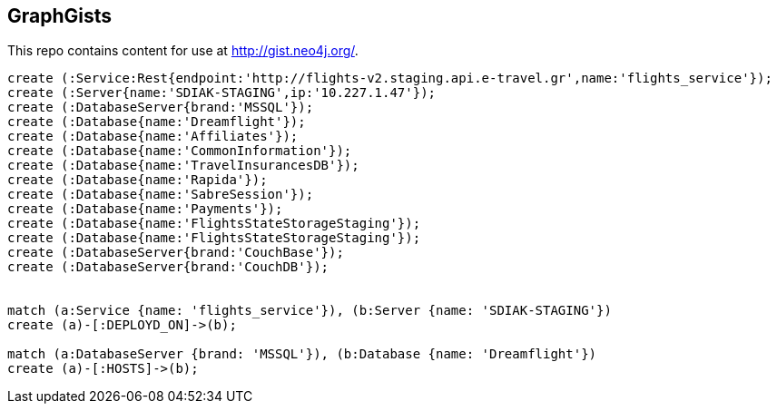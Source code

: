 == GraphGists

This repo contains content for use at http://gist.neo4j.org/.

//console

[source,cypher]
----

create (:Service:Rest{endpoint:'http://flights-v2.staging.api.e-travel.gr',name:'flights_service'});
create (:Server{name:'SDIAK-STAGING',ip:'10.227.1.47'});
create (:DatabaseServer{brand:'MSSQL'});
create (:Database{name:'Dreamflight'});
create (:Database{name:'Affiliates'});
create (:Database{name:'CommonInformation'});
create (:Database{name:'TravelInsurancesDB'});
create (:Database{name:'Rapida'});
create (:Database{name:'SabreSession'});
create (:Database{name:'Payments'});
create (:Database{name:'FlightsStateStorageStaging'});
create (:Database{name:'FlightsStateStorageStaging'});
create (:DatabaseServer{brand:'CouchBase'});
create (:DatabaseServer{brand:'CouchDB'});


match (a:Service {name: 'flights_service'}), (b:Server {name: 'SDIAK-STAGING'})
create (a)-[:DEPLOYD_ON]->(b);

match (a:DatabaseServer {brand: 'MSSQL'}), (b:Database {name: 'Dreamflight'})
create (a)-[:HOSTS]->(b);


----

//table

//graph
